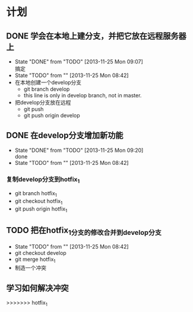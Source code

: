 #+STARTUP:showall
* 计划

** DONE 学会在本地上建分支，并把它放在远程服务器上
   - State "DONE"       from "TODO"       [2013-11-25 Mon 09:07] \\
     搞定
   - State "TODO"       from ""           [2013-11-25 Mon 08:42]
   - 在本地创建一个develop分支
     - git branch develop
     - this line is only in develop branch, not in master.
   - 把develop分支放在远程
     - git push
     - git push origin develop
      * [new branch] develop->develop

** DONE 在develop分支增加新功能
   - State "DONE"       from "TODO"       [2013-11-25 Mon 09:20] \\
     done
   - State "TODO"       from ""           [2013-11-25 Mon 08:42]
*** 复制develop分支到hotfix_1
   - git branch hotfix_1
   - git checkout hotfix_1
   - git push origin hotfix_1

** TODO 把在hotfix_1分支的修改合并到develop分支
   - State "TODO"       from ""           [2013-11-25 Mon 08:42]
   - git checkout develop
   - git merge hotfix_1
   - 制造一个冲突

** 学习如何解决冲突
>>>>>>> hotfix_1
